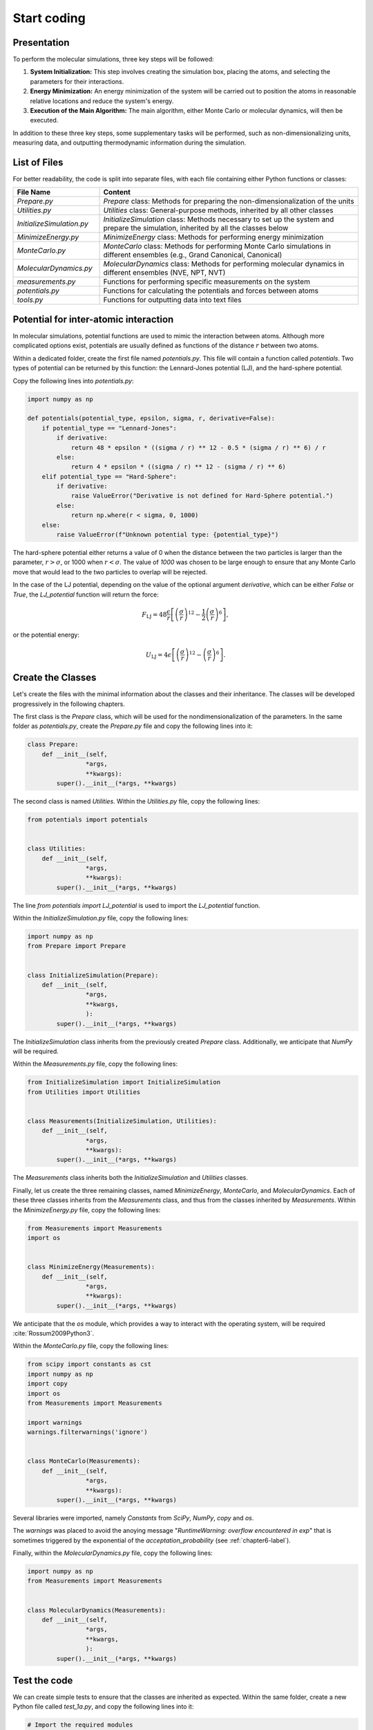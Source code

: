 .. _chapter1-label:

Start coding
============

Presentation
------------

To perform the molecular simulations, three key steps will be followed:

1. **System Initialization:** This step involves creating the simulation box,
   placing the atoms, and selecting the parameters for their interactions.
  
2. **Energy Minimization:** An energy minimization of the system will be
   carried out to position the atoms in reasonable relative locations and
   reduce the system's energy.
  
3. **Execution of the Main Algorithm:** The main algorithm, either Monte Carlo
   or molecular dynamics, will then be executed.

In addition to these three key steps, some supplementary tasks will be
performed, such as non-dimensionalizing units, measuring data, and outputting
thermodynamic information during the simulation.

List of Files
-------------

For better readability, the code is split into separate files, with each file
containing either Python functions or classes:

.. list-table::
   :widths: 25 75
   :header-rows: 1

   * - File Name 
     - Content
   * - *Prepare.py* 
     - *Prepare* class: Methods for preparing the non-dimensionalization of the
       units
   * - *Utilities.py* 
     - *Utilities* class: General-purpose methods, inherited by all other classes
   * - *InitializeSimulation.py*
     - *InitializeSimulation* class: Methods necessary to set up the system and
       prepare the simulation, inherited by all the classes below
   * - *MinimizeEnergy.py* 
     - *MinimizeEnergy* class: Methods for performing energy minimization
   * - *MonteCarlo.py*
     - *MonteCarlo* class: Methods for performing Monte Carlo simulations in
       different ensembles (e.g., Grand Canonical, Canonical)
   * - *MolecularDynamics.py*
     - *MolecularDynamics* class: Methods for performing molecular dynamics in
       different ensembles (NVE, NPT, NVT)
   * - *measurements.py* 
     - Functions for performing specific measurements on the system
   * - *potentials.py* 
     - Functions for calculating the potentials and forces between atoms
   * - *tools.py*
     - Functions for outputting data into text files


Potential for inter-atomic interaction
--------------------------------------

In molecular simulations, potential functions are used to mimic the interaction
between atoms. Although more complicated options exist, potentials are usually
defined as functions of the distance :math:`r` between two atoms.

Within a dedicated folder, create the first file named *potentials.py*. This
file will contain a function called *potentials*. Two types of potential can 
be returned by this function: the Lennard-Jones potential (LJ), and the
hard-sphere potential.

Copy the following lines into *potentials.py*:

.. label:: start_potentials_class

.. code-block:: python

    import numpy as np

    def potentials(potential_type, epsilon, sigma, r, derivative=False):
        if potential_type == "Lennard-Jones":
            if derivative:
                return 48 * epsilon * ((sigma / r) ** 12 - 0.5 * (sigma / r) ** 6) / r
            else:
                return 4 * epsilon * ((sigma / r) ** 12 - (sigma / r) ** 6)
        elif potential_type == "Hard-Sphere":
            if derivative:
                raise ValueError("Derivative is not defined for Hard-Sphere potential.")
            else:
                return np.where(r < sigma, 0, 1000)
        else:
            raise ValueError(f"Unknown potential type: {potential_type}")

.. label:: end_potentials_class

The hard-sphere potential either returns a value of 0 when the distance between
the two particles is larger than the parameter, :math:`r > \sigma`, or 1000 when
:math:`r < \sigma`. The value of *1000* was chosen to be large enough to ensure
that any Monte Carlo move that would lead to the two particles to overlap will
be rejected.

In the case of the LJ potential, depending on the value of the optional
argument *derivative*, which can be either *False* or *True*, the *LJ_potential*
function will return the force:

.. math::

    F_\text{LJ} = 48 \dfrac{\epsilon}{r} \left[ \left( \frac{\sigma}{r} \right)^{12} - \frac{1}{2} \left( \frac{\sigma}{r} \right)^6 \right],

or the potential energy:

.. math::

    U_\text{LJ} = 4 \epsilon \left[ \left( \frac{\sigma}{r} \right)^{12} - \left( \frac{\sigma}{r} \right)^6 \right].

Create the Classes
------------------

Let's create the files with the minimal information about the classes and
their inheritance. The classes will be developed progressively in the
following chapters.

The first class is the *Prepare* class, which will be used for the
nondimensionalization of the parameters. In the same folder as *potentials.py*,
create the *Prepare.py* file and copy the following lines into it:

.. label:: start_Prepare_class

.. code-block:: python

    class Prepare:
        def __init__(self,
                    *args,
                    **kwargs):
            super().__init__(*args, **kwargs)

.. label:: end_Prepare_class

The second class is named *Utilities*. Within the *Utilities.py* file,
copy the following lines:

.. label:: start_Utilities_class

.. code-block:: python

    from potentials import potentials


    class Utilities:
        def __init__(self,
                    *args,
                    **kwargs):
            super().__init__(*args, **kwargs)

.. label:: end_Utilities_class

The line *from potentials import LJ_potential* is used to import the
*LJ_potential* function.

Within the *InitializeSimulation.py* file, copy the following lines:

.. label:: start_InitializeSimulation_class

.. code-block:: python

    import numpy as np
    from Prepare import Prepare


    class InitializeSimulation(Prepare):
        def __init__(self,
                    *args,
                    **kwargs,
                    ):
            super().__init__(*args, **kwargs)

.. label:: end_InitializeSimulation_class

The *InitializeSimulation* class inherits from the previously created
*Prepare* class. Additionally, we anticipate that *NumPy* will be required.

Within the *Measurements.py* file, copy the following lines:

.. label:: start_Measurements_class

.. code-block:: python

    from InitializeSimulation import InitializeSimulation
    from Utilities import Utilities


    class Measurements(InitializeSimulation, Utilities):
        def __init__(self,
                    *args,
                    **kwargs):
            super().__init__(*args, **kwargs)
          
.. label:: end_Measurements_class

The *Measurements* class inherits both the *InitializeSimulation* and
*Utilities* classes. 

Finally, let us create the three remaining classes, named *MinimizeEnergy*,
*MonteCarlo*, and *MolecularDynamics*. Each of these three classes inherits
from the *Measurements* class, and thus from the classes inherited by
*Measurements*. Within the *MinimizeEnergy.py* file, copy the following lines:

.. label:: start_MinimizeEnergy_class

.. code-block:: python

    from Measurements import Measurements
    import os


    class MinimizeEnergy(Measurements):
        def __init__(self,
                    *args,
                    **kwargs):
            super().__init__(*args, **kwargs)

.. label:: end_MinimizeEnergy_class

We anticipate that the *os* module, which provides a way to interact with the
operating system, will be required :cite:`Rossum2009Python3`.

Within the *MonteCarlo.py* file, copy the following lines:

.. label:: start_MonteCarlo_class

.. code-block:: python

    from scipy import constants as cst
    import numpy as np
    import copy
    import os
    from Measurements import Measurements

    import warnings
    warnings.filterwarnings('ignore')


    class MonteCarlo(Measurements):
        def __init__(self,
                    *args,
                    **kwargs):
            super().__init__(*args, **kwargs)

.. label:: end_MonteCarlo_class

Several libraries were imported, namely *Constants* from *SciPy*, *NumPy*, *copy*
and *os*.

The *warnings* was placed to avoid the anoying message "*RuntimeWarning: overflow
encountered in exp*" that is sometimes triggered by the exponential of the
*acceptation_probability* (see :ref:`chapter6-label`).

Finally, within the *MolecularDynamics.py* file, copy the following lines:

.. label:: start_MolecularDynamics_class

.. code-block:: python

    import numpy as np
    from Measurements import Measurements


    class MolecularDynamics(Measurements):
        def __init__(self,
                    *args,
                    **kwargs,
                    ):
            super().__init__(*args, **kwargs)

.. label:: end_MolecularDynamics_class

Test the code
-------------

We can create simple tests to ensure that the classes are inherited as
expected. Within the same folder, create a new Python file called *test_1a.py*,
and copy the following lines into it:

.. label:: start_test_1a_class

.. code-block:: python

    # Import the required modules
    from Utilities import Utilities
    from MonteCarlo import MonteCarlo

    # Make sure that MonteCarlo correctly inherits from Utilities
    def test_montecarlo_inherits_from_utilities():
        assert issubclass(MonteCarlo, Utilities), "MonteCarlo should inherit from Utilities"
        print("MonteCarlo correctly inherits from Utilities")

    # Make sure that Utilities does not inherit from MonteCarlo
    def test_utilities_does_not_inherit_from_montecarlo():
        assert not issubclass(Utilities, MonteCarlo), "Utilities should not inherit from MonteCarlo"
        print("Utilities does not inherit from MonteCarlo, as expected")

    # In the script is launched with Python, call Pytest
    if __name__ == "__main__":
        import pytest
        pytest.main(["-s", __file__])

.. label:: end_test_1a_class

When run with Python, this script should return the following messages without
any *AssertionError*:

.. code-block:: bw

    Utilities does not inherit from MonteCarlo, as expected
    MonteCarlo correctly inherits from Utilities

Alternatively, this test can also be launched using Pytest by typing in a terminal:

.. code-block:: bash

    pytest .

We can also test that calling the *__init__*
method of the *MonteCarlo* class does not return any error. In new Python file
called *test_1b.py*, copy the following lines:

.. label:: start_test_1b_class

.. code-block:: python

    # Import the MonteCarlo class
    from MonteCarlo import MonteCarlo

    # Define a function that try to call the *__init__()* method
    def test_init_method():
        try:
            MonteCarlo().__init__()  # Call the method
            print("Method call succeeded")
        except Exception as e:
            print(f"Method call raised an error: {e}")

    # In the script is launched with Python, call Pytest
    if __name__ == "__main__":
        import pytest
        pytest.main(["-s", __file__])

.. label:: end_test_1b_class

Running this second test with Python should return "Method call succeeded".